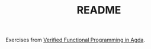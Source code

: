 #+TITLE: README

Exercises from [[https://dl.acm.org/citation.cfm?id=2841316][Verified Functional Programming in Agda]].
